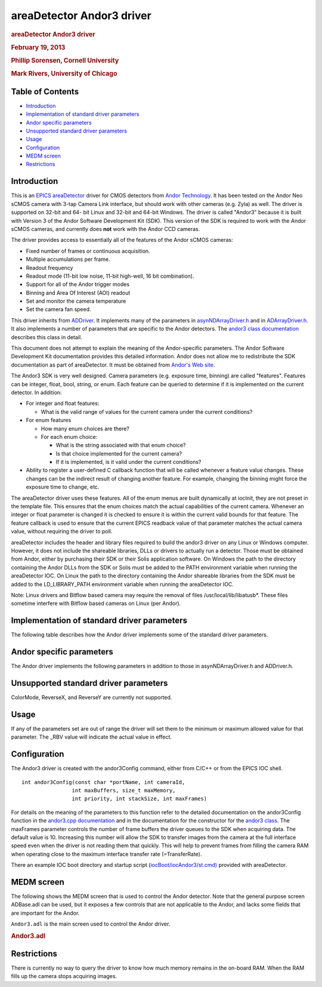 areaDetector Andor3 driver
==========================

.. container::

   .. rubric:: areaDetector Andor3 driver
      :name: areadetector-andor3-driver

   .. rubric:: February 19, 2013
      :name: february-19-2013

   .. rubric:: Phillip Sorensen, Cornell University
      :name: phillip-sorensen-cornell-university

   .. rubric:: Mark Rivers, University of Chicago
      :name: mark-rivers-university-of-chicago

Table of Contents
-----------------

-  `Introduction <#Introduction>`__
-  `Implementation of standard driver parameters <#StandardNotes>`__
-  `Andor specific parameters <#Driver_parameters>`__
-  `Unsupported standard driver parameters <#Unsupported>`__
-  `Usage <#Usage>`__
-  `Configuration <#Configuration>`__
-  `MEDM screen <#MEDM_screen>`__
-  `Restrictions <#Restrictions>`__

.. _Introduction:

Introduction
------------

This is an `EPICS <http://www.aps.anl.gov/epics>`__
`areaDetector <areaDetector.html>`__ driver for CMOS detectors from
`Andor Technology <http://www.andor.com>`__. It has been tested on the
Andor Neo sCMOS camera with 3-tap Camera Link interface, but should work
with other cameras (e.g. Zyla) as well. The driver is supported on
32-bit and 64- bit Linux and 32-bit and 64-bit Windows. The driver is
called "Andor3" because it is built with Version 3 of the Andor Software
Development Kit (SDK). This version of the SDK is required to work with
the Andor sCMOS cameras, and currently does **not** work with the Andor
CCD cameras.

The driver provides access to essentially all of the features of the
Andor sCMOS cameras:

-  Fixed number of frames or continuous acquisition.
-  Multiple accumulations per frame.
-  Readout frequency
-  Readout mode (11-bit low noise, 11-bit high-well, 16 bit
   combination).
-  Support for all of the Andor trigger modes
-  Binning and Area Of Interest (AOI) readout
-  Set and monitor the camera temperature
-  Set the camera fan speed.

This driver inherits from `ADDriver <areaDetectorDoc.html#ADDriver>`__.
It implements many of the parameters in
`asynNDArrayDriver.h <areaDetectorDoxygenHTML/asyn_n_d_array_driver_8h.html>`__
and in
`ADArrayDriver.h <areaDetectorDoxygenHTML/_a_d_driver_8h.html>`__. It
also implements a number of parameters that are specific to the Andor
detectors. The `andor3 class
documentation <areaDetectorDoxygenHTML/classandor3.html>`__ describes
this class in detail.

This document does not attempt to explain the meaning of the
Andor-specific parameters. The Andor Software Development Kit
documentation provides this detailed information. Andor does not allow
me to redistribute the SDK documentation as part of areaDetector. It
must be obtained from `Andor's Web
site <http://www.andor.com/scientific-software/software-development-kit/andor-sdk>`__.

The Andor3 SDK is very well designed. Camera parameters (e.g. exposure
time, binning) are called "features". Features can be integer, float,
bool, string, or enum. Each feature can be queried to determine if it is
implemented on the current detector. In addition:

-  For integer and float features:

   -  What is the valid range of values for the current camera under the
      current conditions?

-  For enum features

   -  How many enum choices are there?
   -  For each enum choice:

      -  What is the string associated with that enum choice?
      -  Is that choice implemented for the current camera?
      -  If it is implemented, is it valid under the current conditions?

-  Ability to register a user-defined C callback function that will be
   called whenever a feature value changes. These changes can be the
   indirect result of changing another feature. For example, changing
   the binning might force the exposure time to change, etc.

The areaDetector driver uses these features. All of the enum menus are
built dynamically at iocInit, they are not preset in the template file.
This ensures that the enum choices match the actual capabilities of the
current camera. Whenever an integer or float parameter is changed it is
checked to ensure it is within the current valid bounds for that
feature. The feature callback is used to ensure that the current EPICS
readback value of that parameter matches the actual camera value,
without requiring the driver to poll.

areaDetector includes the header and library files required to build the
andor3 driver on any Linux or Windows computer. However, it does not
include the shareable libraries, DLLs or drivers to actually run a
detector. Those must be obtained from Andor, either by purchasing their
SDK or their Solis application software. On Windows the path to the
directory containing the Andor DLLs from the SDK or Solis must be added
to the PATH environment variable when running the areaDetector IOC. On
Linux the path to the directory containing the Andor shareable libraries
from the SDK must be added to the LD_LIBRARY_PATH environment variable
when running the areaDetector IOC.

Note: Linux drivers and Bitflow based camera may require the removal of
files /usr/local/lib/libatusb*. These files sometime interfere with
Bitflow based cameras on Linux (per Andor).

.. _StandardNotes:

Implementation of standard driver parameters
--------------------------------------------

The following table describes how the Andor driver implements some of
the standard driver parameters.

.. |br| raw:: html

    <br>

.. cssclass:: table-bordered table-striped table-hover
.. flat-table::
  :header-rows: 2
  :widths: 10 10 80

  * - **Implementation of Parameters in asynNDArrayDriver.h and ADDriver.h, and EPICS Record 
      Definitions in ADBase.template and NDFile.template**
  * - Parameter index variable
    - EPICS record name
    - Description
  * - ADTriggerMode
    - $(P)$(R)TriggerMode, $(P)$(R)TriggerMode_RBV
    - Sets the trigger mode for the detector. Options for the Neo are:
      |br| Internal |br|
      Software |br|
      External |br|
      External Start |br|
      External Exposure |br|
      Advanced |br|
  * - ADImageMode
    - $(P)$(R)ImageMode, $(P)$(R)ImageMode_RBV
    - Sets the image mode for the detector. Options are:
      |br| Fixed |br|
      Continuous |br|
      Fixed counts collects NumImages images, continuous acquires continuously until acquisition is stopped.
  * - ADNumExposures
    - $(P)$(R)NumExposures, $(P)$(R)NumExposures_RBV
    - Sets the number of accumulations per image. This is performed in Andor's driver, not on the chip.
  * - ADNumImages
    - $(P)$(R)NumImages, $(P)$(R)NumImages_RBV
    - Sets the number of images to take when ImageMode=Fixed.
  * - ADAcquirePeriod
    - $(P)$(R)AcquirePeriod, $(P)$(R)AcquirePeriod_RBV
    - Sets the FrameRate (=1./AcquirePeriod). The FrameRate can also be set directly.
      |br| The minimum AcquirePeriod (maximum FrameRate) depends on a number of other parameters,
      including the A3Binning, SizeX, SizeY, ReadoutRate, A3ShutterMode, PixelEncoding,
      and Overlap.
  * - NDDataType
    - $(P)$(R)DataType, $(P)$(R)DataType_RBV
    - The data type for the image data. Allowed values are:
      |br| UInt16 |br|
      UInt32 |br|
      The DataType is selected automatically, based upon the PixelEncoding record. The
      data type will be UInt32 if PixelEncoding is Mono32, and UInt16 for all other values
      of PixelEncoding. PixelEncoding=Mono32 can be used when A3Binning &gt; 1x1, or when
      multiple accumulations (NumExposures &gt; 1) could cause 16-bit overflow.
  * - ADTemperature
    - $(P)$(R)Temperature, $(P)$(R)Temperature_RBV
    - Sets the setpoint temperature of the camera.
  * - ADTemperatureActual
    - $(P)$(R)TemperatureActual
    - Reads the actual temperature of the camera.

.. _Driver_parameters:

Andor specific parameters
-------------------------

.. cssclass:: table-bordered table-striped table-hover
.. flat-table::
  :header-rows: 2
  :widths: 10 10 5 80 10 10 5

  * - **Parameter Definitions in andor3.cpp and EPICS Record Definitions in andor3.template**
  * - Parameter index variable
    - asyn interface
    - Access
    - Description
    - drvInfo string
    - EPICS record name
    - EPICS record type
  * - **Version information**
  * - Andor3SerialNumber
    - asynOctet
    - R/O
    - Camera serial number
    - A3_SERIAL_NUMBER
    - SerialNumber
    - stringin
  * - Andor3FirmwareVersion
    - asynOctet
    - R/O
    - Camera firmware version
    - A3_FIRMWARE_VERSION
    - FirmwareVersion
    - stringin
  * - Andor3SoftwareVersion
    - asynOctet
    - R/O
    - SDK software version
    - A3_SOFTWARE_VERSION
    - SoftwareVersion
    - stringin
  * - Andor3ControllerID
    - asynOctet
    - R/O
    - Camera controller ID
    - A3_CONTROLLER_ID
    - ControllerID
    - stringin
  * - **Cooling control and status**
  * - Andor3SensorCooling
    - asynInt32
    - R/W
    - Turn the sensor cooler on and off
    - A3_SENSOR_COOLING
    - SensorCooling, SensorCooling_RBV
    - bo, bi
  * - Andor3TempStatus
    - asynInt32
    - R/O
    - Temperature status. Values and strings on the Neo are:
      |br| 0 = Cooler Off |br|
      1 = Stabilized |br|
      2 = Cooling |br|
      3 = Drift |br|
      4 = Not Stabilized |br|
      5 = Fault |br|
    - A3_TEMP_STATUS
    - TempStatus_RBV
    - mbbi
  * - Andor3TempControl
    - asynInt32
    - R/W
    - Temperature setpoint value in degrees C. On the cooled cameras (e.g. Neo) the temperature
      is set to discrete values, rather than continuously with the Temperature record,
      because the firmware does pixel corrections for specific temperatures. Choices on
      the Neo are:
      |br| 0 = -15 |br|
      1 = -20 |br|
      2 = -25 |br|
      3 = -30 |br|
      4 = -35 |br|
      5 = -40 |br|
    - A3_TEMP_CONTROL
    - TempControl, TempControl_RBV
    - mbbo, mbbi
  * - Andor3FanSpeed
    - asynInt32
    - R/W
    - Fan speed. Choices on the Neo are:
      |br| 0 = Off |br|
      1 = Low |br|
      2 = On |br|
    - A3_FAN_SPEED
    - FanSpeed, FanSpeed_RBV
    - mbbo, mbbi
  * - **Readout control and status**
  * - Andor3ShutterMode
    - asynInt32
    - R/W
    - Selects the shutter mode. Choices for the Neo are:
      |br| 0 = Rolling |br|
      1 = Global |br|
      Rolling shutter mode interleaves exposure and readout. This is the fastest readout
      mode, but means that each row of the sensor acquires data for a different time period.
      In Rolling mode the exposure time is determined by the row readout time, and cannot
      be independently controlled. In Global mode all pixels acquire for the same time
      period and are then read out. The exposure time is independent of the readout time,
      and can be as short as 9 microseconds on the Neo.
    - A3_SHUTTER_MODE
    - A3ShutterMode, A3ShutterMode_RBV
    - mbbo, mbbi
  * - Andor3FrameRate
    - asynFloat64
    - R/W
    - Frame rate. This is the reciprocal of ADAcquirePeriod, and is the units used to
      control the Andor cameras. There are two limitations on the frame rate:
      |br| The maximum rate that the sensor can be read out into the RAM on the camera head.
      The driver will limit the FrameRate to this value in all cases. This value can be
      obtained for the current acquisition settings by typing "asynReport 1" to get a
      detailed report from the Andor3 driver. |br|
      The maximum sustained frame transfer rate that the interface (e.g. CameraLink
      card) can support. This value is contained in the TransferRate PV. It is permissible
      to exceed this value for a limited number of frames, allowing the frames to accumulate
      in the camera head RAM. The number of frames that will fit in the camera head RAM
      is controlled by the PixelEncoding and the AOI parameters (A3Binning, SizeX, SizeY).
      If the camera head RAM fills up the acquisition will hang, and must be stopped and
      restarted. |br|
    - A3_FRAME_RATE
    - FrameRate, FrameRate_RBV
    - ao, ai
  * - Andor3TransferRate
    - asynFloat64
    - R/O
    - The maximum transfer rate in frames/s of the interface (e.g. CameraLink card). This
      is the maximum sustained FrameRate which can be achieved.
    - A3_TRANSFER_RATE
    - TransferRate
    - ai
  * - Andor3PreAmpGain
    - asynInt32
    - R/W
    - Controls the pre-amp gain and readout mode. Choices for the Neo are:
      |br| 0 = 11-bit (high well capacity) |br|
      1 = 11-bit (low noise) |br|
      2 = 16-bit (low noise &amp; high well capacity) |br|
    - A3_PRE_AMP_GAIN
    - PreAmpGain, PreAmpGain_RBV
    - mbbo, mbbi
  * - Andor3PixelEncoding
    - asynInt32
    - R/W
    - Controls the pixel encoding. Choices for the Neo are:
      |br| 0 = Mono12 |br|
      1 = Mono12Packed |br|
      2 = Mono16 |br|
      9 = Mono32 |br|
      Mono12 and Mono12Packed are only available when PreAmpGain is one of the 11-bit
      modes.
    - A3_PIXEL_ENCODING
    - PixelEncoding, PixelEncoding_RBV
    - mbbo, mbbi
  * - Andor3ReadoutRate
    - asynInt32
    - R/W
    - Controls the ADC readout rate. Choices for the Neo are:
      |br| 0 = 100 MHz |br|
      1 = 200 MHz |br|
      2 = 280 MHz |br|
    - A3_READOUT_RATE
    - ReadoutRate, ReadoutRate_RBV
    - mbbo, mbbi
  * - Andor3ReadoutTime
    - asynFloat64
    - R/O
    - The readout time from the sensor into camera RAM.
    - A3_READOUT_TIME
    - ReadoutTime
    - ai
  * - Andor3Overlap
    - asynInt32
    - R/W
    - Controls whether acquisition and readout are overlapped. Choices are 0 (No) and
      1 (Yes). On the Neo if Overlap=Yes then the minimum exposure time is limited to
      about 10 ms. If Overlap=No then the minimum exposure time is 9 microseconds.
    - A3_OVERLAP
    - Overlap, Overlap_RBV
    - bo, bi
  * - Andor3NoiseFilter
    - asynInt32
    - R/W
    - Controls whether the firmware applies the Spurious Noise Filter. Choices are 0 (No)
      and 1 (Yes).
    - A3_NOISE_FILTER
    - NoiseFilter, NoiseFilter_RBV
    - bo, bi
  * - **Trigger control**
  * - Andor3SoftwareTrigger
    - asynInt32
    - R/W
    - Writing 1 to this record generates a software trigger if TriggerMode=Software.
    - A3_SOFTWARE_TRIGGER
    - SoftwareTrigger
    - bo
  * - **Area-Of-Interest (AOI) Control**
  * - Andor3FullAOIControl
    - asynInt32
    - R/O
    - Indicates whether this camera supports full AOI control. This is Yes for the Neo.
    - A3_FULL_AOI_CONTROL
    - FullAOIControl
    - bi
  * - Andor3Binning
    - asynInt32
    - R/W
    - Controls the binning. The binning on the sCMOS camera is done in firmware and only
      certain preset values are allowed. Choices for the Neo are:
      |br| 0 = 1x1 |br|
      1 = 2x2 |br|
      2 = 3x3 |br|
      3 = 4x4 |br|
      4 = 8x8 |br|
    - A3_BINNING
    - A3Binning, A3Binning_RBV
    - mbbo, mbbi

The Andor driver implements the following parameters in addition to
those in asynNDArrayDriver.h and ADDriver.h.

.. _Unsupported:

Unsupported standard driver parameters
--------------------------------------

ColorMode, ReverseX, and ReverseY are currently not supported.

.. _Usage:

Usage
-----

If any of the parameters set are out of range the driver will set them
to the minimum or maximum allowed value for that parameter. The \_RBV
value will indicate the actual value in effect.

.. _Configuration:

Configuration
-------------

The Andor3 driver is created with the andor3Config command, either from
C/C++ or from the EPICS IOC shell.

::

   int andor3Config(const char *portName, int cameraId,
                   int maxBuffers, size_t maxMemory,
                   int priority, int stackSize, int maxFrames)
     

For details on the meaning of the parameters to this function refer to
the detailed documentation on the andor3Config function in the
`andor3.cpp documentation <areaDetectorDoxygenHTML/andor3_8cpp.html>`__
and in the documentation for the constructor for the `andor3
class <areaDetectorDoxygenHTML/classandor3.html>`__. The maxFrames
parameter controls the number of frame buffers the driver queues to the
SDK when acquiring data. The default value is 10. Increasing this number
will allow the SDK to transfer images from the camera at the full
interface speed even when the driver is not reading them that quickly.
This will help to prevent frames from filling the camera RAM when
operating close to the maximum interface transfer rate (=TransferRate).

There an example IOC boot directory and startup script
(`iocBoot/iocAndor3/st.cmd) <andor3_st_cmd.html>`__ provided with
areaDetector.

.. _MEDM_screen:

MEDM screen
-----------

The following shows the MEDM screen that is used to control the Andor
detector. Note that the general purpose screen ADBase.adl can be used,
but it exposes a few controls that are not applicable to the Andor, and
lacks some fields that are important for the Andor.

``Andor3.adl`` is the main screen used to control the Andor driver.

.. container::

   .. rubric:: Andor3.adl
      :name: andor3.adl

   |Andor3.png|

.. _Restrictions:

Restrictions
------------

There is currently no way to query the driver to know how much memory
remains in the on-board RAM. When the RAM fills up the camera stops
acquiring images.

.. |Andor3.png| image:: Andor3.png
